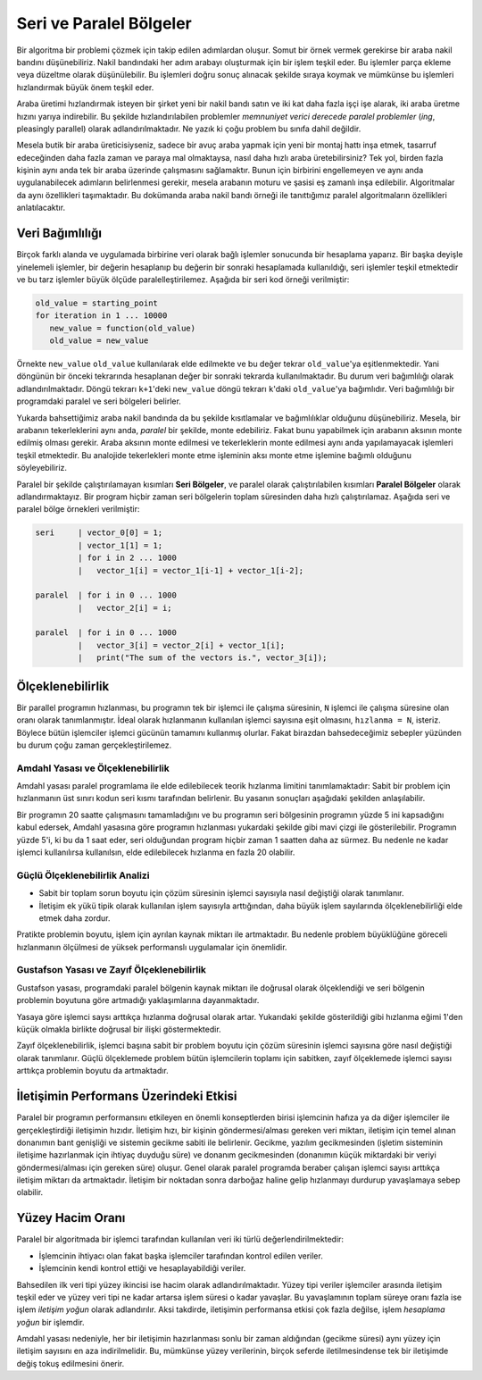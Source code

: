 
Seri ve Paralel Bölgeler
========================

Bir algoritma bir problemi çözmek için takip edilen adımlardan oluşur. Somut bir örnek vermek gerekirse bir araba nakil bandını düşünebiliriz. Nakil bandındaki her adım arabayı oluşturmak için bir işlem teşkil eder. Bu işlemler parça ekleme veya düzeltme olarak düşünülebilir. Bu işlemleri doğru sonuç alınacak şekilde sıraya koymak ve mümkünse bu işlemleri hızlandırmak büyük önem teşkil eder. 

Araba üretimi hızlandırmak isteyen bir şirket yeni bir nakil bandı satın ve iki kat daha fazla işçi işe alarak, iki araba üretme hızını yarıya indirebilir. Bu şekilde hızlandırılabilen problemler *memnuniyet verici derecede paralel problemler* (*ing*, pleasingly parallel) olarak adlandırılmaktadır. Ne yazık ki çoğu problem bu sınıfa dahil değildir.

Mesela butik bir araba üreticisiyseniz, sadece bir avuç araba yapmak için yeni bir montaj hattı inşa etmek, tasarruf edeceğinden daha fazla zaman ve paraya mal olmaktaysa, nasıl daha hızlı araba üretebilirsiniz? Tek yol, birden fazla kişinin aynı anda tek bir araba üzerinde çalışmasını sağlamaktır. Bunun için birbirini engellemeyen ve aynı anda uygulanabilecek adımların belirlenmesi gerekir, mesela arabanın moturu ve şasisi eş zamanlı inşa edilebilir. Algoritmalar da aynı özellikleri taşımaktadır. Bu dokümanda araba nakil bandı örneği ile tanıttığımız paralel algoritmaların özellikleri anlatılacaktır.

Veri Bağımlılığı
----------------

Birçok farklı alanda ve uygulamada birbirine veri olarak bağlı işlemler sonucunda bir hesaplama yaparız. Bir başka deyişle yinelemeli işlemler, bir değerin hesaplanıp bu değerin bir sonraki hesaplamada kullanıldığı, seri işlemler teşkil etmektedir ve bu tarz işlemler büyük ölçüde paralelleştirilemez. Aşağıda bir seri kod örneği verilmiştir:

.. code-block:: c

   old_value = starting_point
   for iteration in 1 ... 10000
      new_value = function(old_value)
      old_value = new_value

Örnekte ``new_value`` ``old_value`` kullanılarak elde edilmekte ve bu değer tekrar ``old_value``\ 'ya eşitlenmektedir. Yani döngünün bir önceki tekrarında hesaplanan değer bir sonraki tekrarda kullanılmaktadır. Bu durum veri bağımlılığı olarak adlandırılmaktadır. Döngü tekrarı ``k+1``\ 'deki ``new_value`` döngü tekrarı ``k``\ 'daki ``old_value``\ 'ya bağımlıdır. Veri bağımlılığı bir programdaki paralel ve seri bölgeleri belirler.

Yukarda bahsettiğimiz araba nakil bandında da bu şekilde kısıtlamalar ve bağımlılıklar olduğunu düşünebiliriz. Mesela, bir arabanın tekerleklerini aynı anda, *paralel* bir şekilde, monte edebiliriz. Fakat bunu yapabilmek için arabanın aksının monte edilmiş olması gerekir. Araba aksının monte edilmesi ve tekerleklerin monte edilmesi aynı anda yapılamayacak işlemleri teşkil etmektedir. Bu analojide tekerlekleri monte etme işleminin aksı monte etme işlemine bağımlı olduğunu söyleyebiliriz.

Paralel bir şekilde çalıştırılamayan kısımları **Seri Bölgeler**\ , ve paralel olarak çalıştırılabilen kısımları **Paralel Bölgeler** olarak adlandırmaktayız. Bir program hiçbir zaman seri bölgelerin toplam süresinden daha hızlı çalıştırılamaz. Aşağıda seri ve paralel bölge örnekleri verilmiştir:

.. code-block:: c

   seri     | vector_0[0] = 1;
            | vector_1[1] = 1;
            | for i in 2 ... 1000
            |   vector_1[i] = vector_1[i-1] + vector_1[i-2];

   paralel  | for i in 0 ... 1000
            |   vector_2[i] = i;

   paralel  | for i in 0 ... 1000
            |   vector_3[i] = vector_2[i] + vector_1[i];
            |   print("The sum of the vectors is.", vector_3[i]);

Ölçeklenebilirlik
-----------------

Bir parallel programın hızlanması, bu programın tek bir işlemci ile çalışma süresinin, ``N`` işlemci ile çalışma süresine olan oranı olarak tanımlanmıştır. İdeal olarak hızlanmanın kullanılan işlemci sayısına eşit olmasını, ``hızlanma = N``\ , isteriz. Böylece bütün işlemciler işlemci gücünün tamamını kullanmış olurlar. Fakat birazdan bahsedeceğimiz sebepler yüzünden bu durum çoğu zaman gerçekleştirilemez.

Amdahl Yasası ve Ölçeklenebilirlik
^^^^^^^^^^^^^^^^^^^^^^^^^^^^^^^^

Amdahl yasası paralel programlama ile elde edilebilecek teorik hızlanma limitini tanımlamaktadır: Sabit bir problem için hızlanmanın üst sınırı kodun seri kısmı tarafından belirlenir. Bu yasanın sonuçları aşağıdaki şekilden anlaşılabilir.


.. image:: /assets/openmpi-education/images/amdahl.png
   :target: /assets/openmpi-education/images/amdahl.png
   :alt: /assets/openmpi-education/images/amdahl.png


Bir programın 20 saatte çalışmasını tamamladığını ve bu programın seri bölgesinin programın yüzde 5 ini kapsadığını kabul edersek, Amdahl yasasına göre programın hızlanması yukardaki şekilde gibi mavi çizgi ile gösterilebilir. Programın yüzde 5'i, ki bu da 1 saat eder, seri olduğundan program hiçbir zaman 1 saatten daha az sürmez. Bu nedenle ne kadar işlemci kullanılırsa kullanılsın, elde edilebilecek hızlanma en fazla 20 olabilir.

Güçlü Ölçeklenebilirlik Analizi
^^^^^^^^^^^^^^^

* Sabit bir toplam sorun boyutu için çözüm süresinin işlemci sayısıyla nasıl değiştiği olarak tanımlanır.
* İletişim ek yükü tipik olarak kullanılan işlem sayısıyla arttığından, daha büyük işlem sayılarında ölçeklenebilirliği elde etmek daha zordur.

Pratikte problemin boyutu, işlem için ayrılan kaynak miktarı ile artmaktadır. Bu nedenle problem büyüklüğüne göreceli hızlanmanın ölçülmesi de yüksek performanslı uygulamalar için önemlidir.

Gustafson Yasası ve Zayıf Ölçeklenebilirlik
^^^^^^^^^^^^^^^^^^^^^^^^^^^^^^^^^^^

Gustafson yasası, programdaki paralel bölgenin kaynak miktarı ile doğrusal olarak ölçeklendiği ve seri bölgenin problemin boyutuna göre artmadığı yaklaşımlarına dayanmaktadır. 

.. image:: /assets/openmpi-education/images/gustafson.png
   :target: /assets/openmpi-education/images/gustafson.png
   :alt: /assets/openmpi-education/images/gustafson.png

Yasaya göre işlemci saysı arttıkça  hızlanma doğrusal olarak artar. Yukarıdaki şekilde gösterildiği gibi hızlanma eğimi 1'den küçük olmakla birlikte doğrusal bir ilişki göstermektedir.

Zayıf ölçeklenebilirlik, işlemci başına sabit bir problem boyutu için çözüm süresinin işlemci sayısına göre nasıl değiştiği olarak tanımlanır. Güçlü ölçeklemede problem bütün işlemcilerin toplamı için sabitken, zayıf ölçeklemede işlemci sayısı arttıkça problemin boyutu da artmaktadır.

İletişimin Performans Üzerindeki Etkisi
----------------

Paralel bir programın performansını etkileyen en önemli konseptlerden birisi işlemcinin hafıza ya da 
diğer işlemciler ile gerçekleştirdiği iletişimin hızıdır. 
İletişim hızı, bir kişinin göndermesi/alması gereken veri miktarı, iletişim için temel alınan 
donanımın bant genişliği ve sistemin gecikme sabiti ile belirlenir. 
Gecikme, yazılım gecikmesinden (işletim sisteminin iletişime hazırlanmak için ihtiyaç duyduğu süre) 
ve donanım gecikmesinden (donanımın küçük miktardaki bir veriyi göndermesi/alması için gereken süre) oluşur. 
Genel olarak paralel programda beraber çalışan işlemci sayısı arttıkça iletişim miktarı da artmaktadır. 
İletişim bir noktadan sonra darboğaz haline gelip hızlanmayı durdurup yavaşlamaya sebep olabilir.

Yüzey Hacim Oranı
-----------------

Paralel bir algoritmada bir işlemci tarafından kullanılan veri iki türlü değerlendirilmektedir:

* İşlemcinin ihtiyacı olan fakat başka işlemciler tarafından kontrol edilen veriler.
* İşlemcinin kendi kontrol ettiği ve hesaplayabildiği veriler.

Bahsedilen ilk veri tipi yüzey ikincisi ise hacim olarak adlandırılmaktadır. 
Yüzey tipi veriler işlemciler arasında iletişim teşkil eder ve yüzey veri tipi ne 
kadar artarsa işlem süresi o kadar yavaşlar. Bu yavaşlamının toplam süreye
oranı fazla ise işlem *iletişim yoğun* olarak adlandırılır. Aksi takdirde, iletişimin
performansa etkisi çok fazla değilse, işlem *hesaplama yoğun* bir işlemdir. 

Amdahl yasası nedeniyle, her bir iletişimin hazırlanması sonlu bir zaman aldığından 
(gecikme süresi) aynı yüzey için iletişim sayısını en aza indirilmelidir. 
Bu, mümkünse yüzey verilerinin, birçok seferde iletilmesindense tek bir 
iletişimde değiş tokuş edilmesini önerir.
